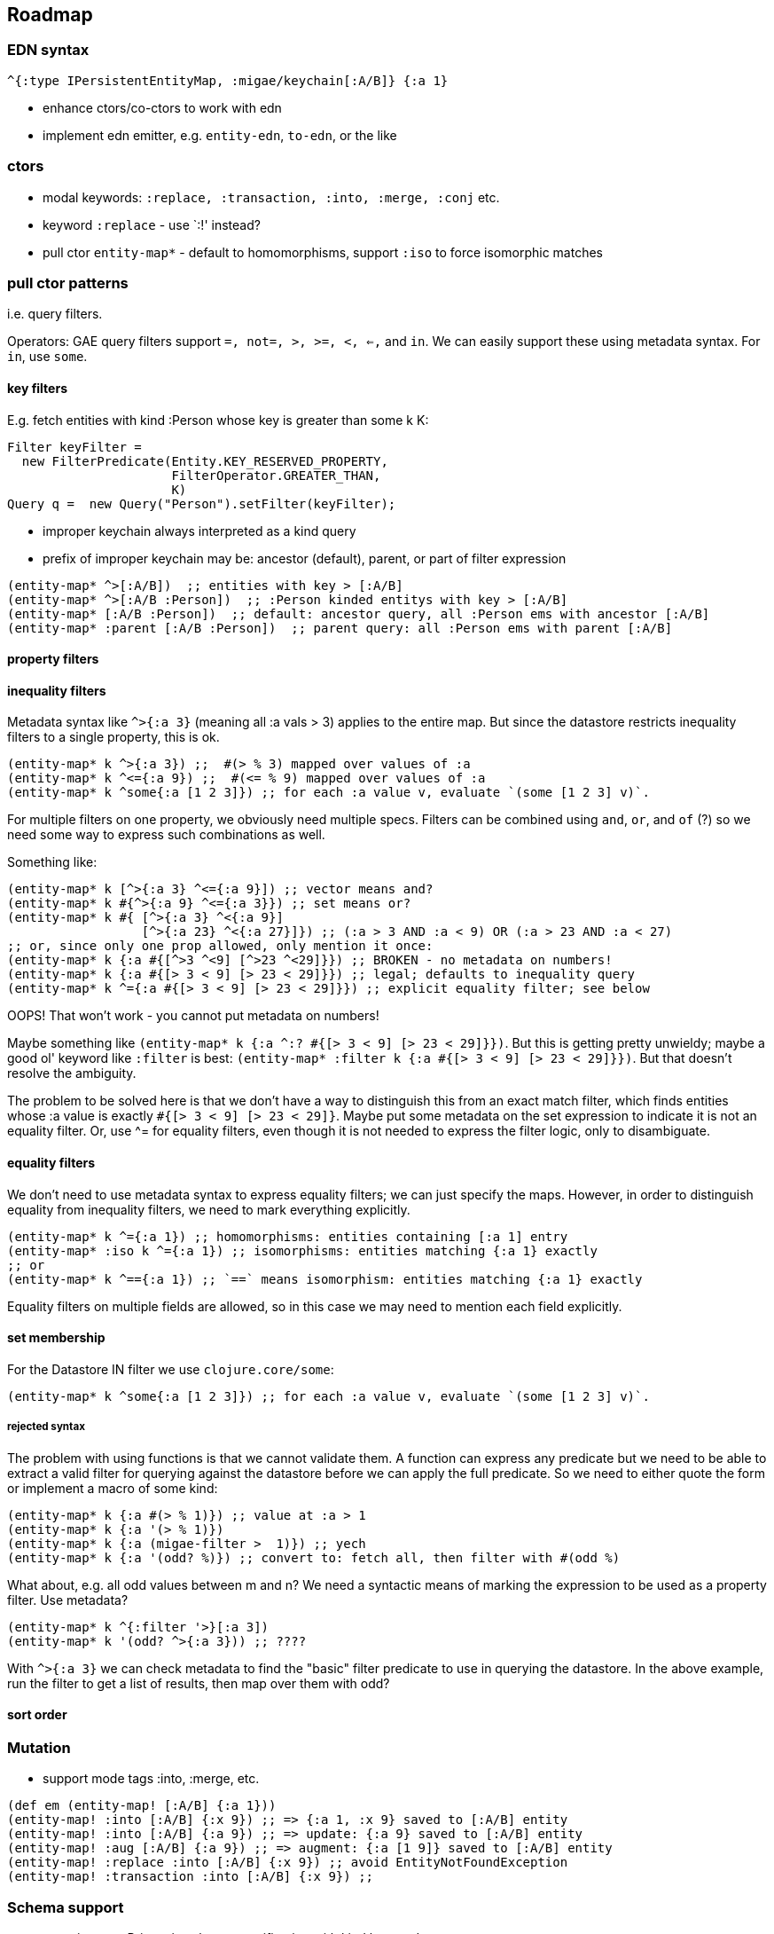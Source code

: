 == Roadmap

=== EDN syntax

[source,clojure]
----
^{:type IPersistentEntityMap, :migae/keychain[:A/B]} {:a 1}
----

* enhance ctors/co-ctors to work with edn
* implement edn emitter, e.g. `entity-edn`, `to-edn`, or the like

=== ctors

* modal keywords:  `:replace, :transaction, :into, :merge, :conj` etc.
* keyword `:replace` - use `:!' instead?
* pull ctor `entity-map*` - default to homomorphisms, support `:iso` to force isomorphic matches

=== pull ctor patterns

i.e. query filters.

Operators: GAE query filters support `=, not=, >, >=, <, <=,` and
`in`.  We can easily support these using metadata syntax.  For `in`,
use `some`.

==== key filters

E.g. fetch entities with kind :Person whose key is greater than some k K:

[source,java]
----
Filter keyFilter =
  new FilterPredicate(Entity.KEY_RESERVED_PROPERTY,
                      FilterOperator.GREATER_THAN,
                      K)
Query q =  new Query("Person").setFilter(keyFilter);
----

* improper keychain always interpreted as a kind query
* prefix of improper keychain may be: ancestor (default), parent, or part of filter expression

[source,clojure]
----
(entity-map* ^>[:A/B])  ;; entities with key > [:A/B]
(entity-map* ^>[:A/B :Person])  ;; :Person kinded entitys with key > [:A/B]
(entity-map* [:A/B :Person])  ;; default: ancestor query, all :Person ems with ancestor [:A/B]
(entity-map* :parent [:A/B :Person])  ;; parent query: all :Person ems with parent [:A/B]
----

==== property filters

==== inequality filters

Metadata syntax like `^>{:a 3}` (meaning all :a vals > 3) applies to
the entire map.  But since the datastore restricts inequality filters
to a single property, this is ok.

[source,clojure]
----
(entity-map* k ^>{:a 3}) ;;  #(> % 3) mapped over values of :a
(entity-map* k ^<={:a 9}) ;;  #(<= % 9) mapped over values of :a
(entity-map* k ^some{:a [1 2 3]}) ;; for each :a value v, evaluate `(some [1 2 3] v)`.
----

For multiple filters on one property, we obviously need multiple
specs.  Filters can be combined using `and`, `or`, and `of` (?) so we
need some way to express such combinations as well.

Something like:

[source,clojure]
----
(entity-map* k [^>{:a 3} ^<={:a 9}]) ;; vector means and?
(entity-map* k #{^>{:a 9} ^<={:a 3}}) ;; set means or?
(entity-map* k #{ [^>{:a 3} ^<{:a 9}]
	          [^>{:a 23} ^<{:a 27}]}) ;; (:a > 3 AND :a < 9) OR (:a > 23 AND :a < 27)
;; or, since only one prop allowed, only mention it once:
(entity-map* k {:a #{[^>3 ^<9] [^>23 ^<29]}}) ;; BROKEN - no metadata on numbers!
(entity-map* k {:a #{[> 3 < 9] [> 23 < 29]}}) ;; legal; defaults to inequality query
(entity-map* k ^={:a #{[> 3 < 9] [> 23 < 29]}}) ;; explicit equality filter; see below
----

OOPS!  That won't work - you cannot put metadata on numbers!

Maybe something like `(entity-map* k {:a ^:? #{[> 3 < 9] [> 23 <
29]}})`.  But this is getting pretty unwieldy; maybe a good ol'
keyword like `:filter` is best: `(entity-map* :filter k {:a #{[> 3 < 9] [> 23 <
29]}})`.  But that doesn't resolve the ambiguity.

The problem to be solved here is that we don't have a way to
distinguish this from an exact match filter, which finds entities
whose :a value is exactly `#{[> 3 < 9] [> 23 < 29]}`.  Maybe put some
metadata on the set expression to indicate it is not an equality
filter.  Or, use ^= for equality filters, even though it is not needed
to express the filter logic, only to disambiguate.

==== equality filters

We don't need to use metadata syntax to express equality filters; we
can just specify the maps.  However, in order to distinguish equality
from inequality filters, we need to mark everything explicitly.

[source,clojure]
----
(entity-map* k ^={:a 1}) ;; homomorphisms: entities containing [:a 1] entry
(entity-map* :iso k ^={:a 1}) ;; isomorphisms: entities matching {:a 1} exactly
;; or
(entity-map* k ^=={:a 1}) ;; `==` means isomorphism: entities matching {:a 1} exactly
----

Equality filters on multiple fields are allowed, so in this case we
may need to mention each field explicitly.

==== set membership

For the Datastore IN filter we use `clojure.core/some`:

[source,clojure]
----
(entity-map* k ^some{:a [1 2 3]}) ;; for each :a value v, evaluate `(some [1 2 3] v)`.
----


===== rejected syntax

The problem with using functions is that we cannot validate them.  A
  function can express any predicate but we need to be able to extract
  a valid filter for querying against the datastore before we can
  apply the full predicate.  So we need to either quote the form or
  implement a macro of some kind:

[source,clojure]
----
(entity-map* k {:a #(> % 1)}) ;; value at :a > 1
(entity-map* k {:a '(> % 1)})
(entity-map* k {:a (migae-filter >  1)}) ;; yech
(entity-map* k {:a '(odd? %)}) ;; convert to: fetch all, then filter with #(odd %)
----

What about, e.g. all odd values between m and n?  We need a syntactic
means of marking the expression to be used as a property filter.  Use metadata?

[source,clojure]
----
(entity-map* k ^{:filter '>}[:a 3])
(entity-map* k '(odd? ^>{:a 3})) ;; ????
----

With `^>{:a 3}` we can check metadata to find the "basic" filter
predicate to use in querying the datastore.  In the above example, run
the filter to get a list of results, then map over them with odd?

==== sort order



=== Mutation

* support mode tags :into, :merge, etc.

[source,clojure]
----
(def em (entity-map! [:A/B] {:a 1}))
(entity-map! :into [:A/B] {:x 9}) ;; => {:a 1, :x 9} saved to [:A/B] entity
(entity-map! :into [:A/B] {:a 9}) ;; => update: {:a 9} saved to [:A/B] entity
(entity-map! :aug [:A/B] {:a 9}) ;; => augment: {:a [1 9]} saved to [:A/B] entity
(entity-map! :replace :into [:A/B] {:x 9}) ;; avoid EntityNotFoundException
(entity-map! :transaction :into [:A/B] {:x 9}) ;;
----

=== Schema support

* associate e.g. Prismatic schema specification with kind keyword
* postfix '?' on kind keyword means "validate against schema"; e.g.
* ctor mode keyword `:iso` checks for isomorphism against schema; default is homomorphism

[source,clojure]
----
(entity-map [:A?/B] {:x 9}) ;; validate {:x 9} against :A schema
----

=== Transactions

* `with-transaction`
* ctor mode key `:transaction`

=== GAE Namespaces